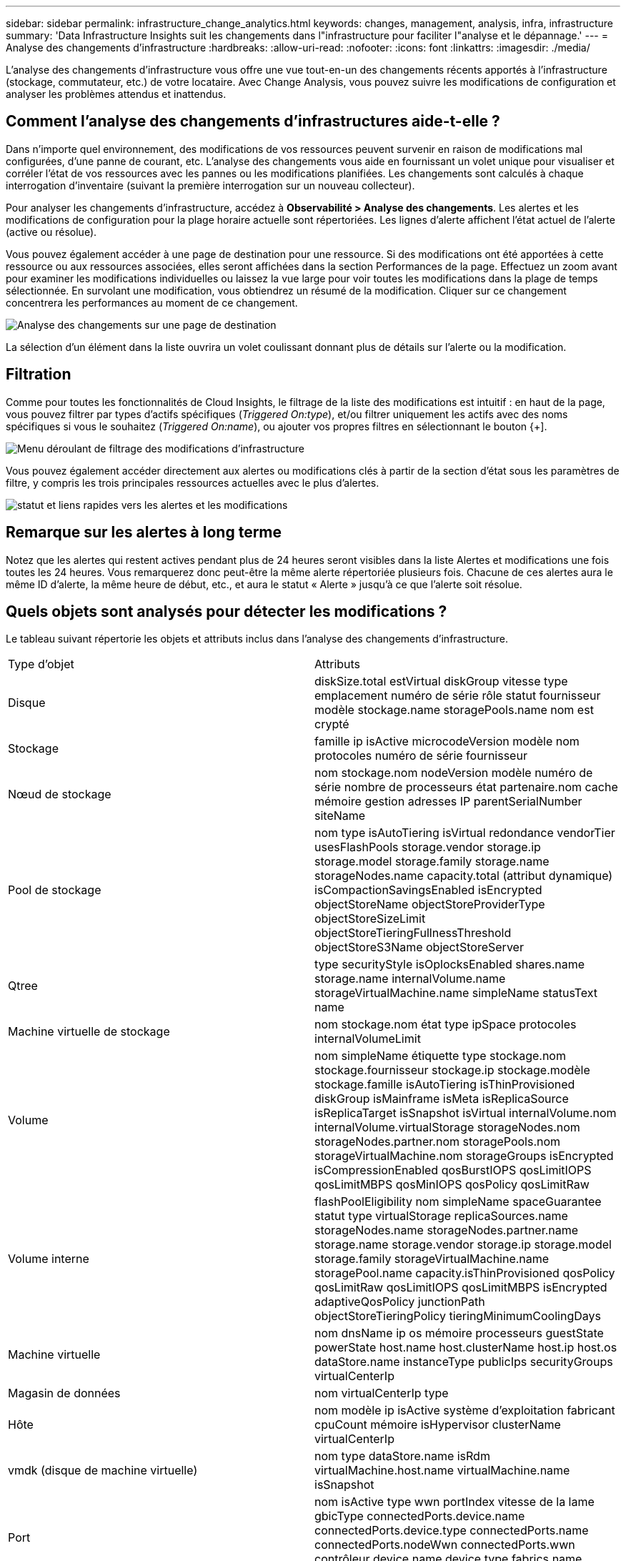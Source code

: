 ---
sidebar: sidebar 
permalink: infrastructure_change_analytics.html 
keywords: changes, management, analysis, infra, infrastructure 
summary: 'Data Infrastructure Insights suit les changements dans l"infrastructure pour faciliter l"analyse et le dépannage.' 
---
= Analyse des changements d'infrastructure
:hardbreaks:
:allow-uri-read: 
:nofooter: 
:icons: font
:linkattrs: 
:imagesdir: ./media/


[role="lead"]
L'analyse des changements d'infrastructure vous offre une vue tout-en-un des changements récents apportés à l'infrastructure (stockage, commutateur, etc.) de votre locataire.  Avec Change Analysis, vous pouvez suivre les modifications de configuration et analyser les problèmes attendus et inattendus.



== Comment l’analyse des changements d’infrastructures aide-t-elle ?

Dans n'importe quel environnement, des modifications de vos ressources peuvent survenir en raison de modifications mal configurées, d'une panne de courant, etc. L'analyse des changements vous aide en fournissant un volet unique pour visualiser et corréler l'état de vos ressources avec les pannes ou les modifications planifiées.  Les changements sont calculés à chaque interrogation d'inventaire (suivant la première interrogation sur un nouveau collecteur).

Pour analyser les changements d’infrastructure, accédez à *Observabilité > Analyse des changements*.  Les alertes et les modifications de configuration pour la plage horaire actuelle sont répertoriées.  Les lignes d’alerte affichent l’état actuel de l’alerte (active ou résolue).

Vous pouvez également accéder à une page de destination pour une ressource.  Si des modifications ont été apportées à cette ressource ou aux ressources associées, elles seront affichées dans la section Performances de la page.  Effectuez un zoom avant pour examiner les modifications individuelles ou laissez la vue large pour voir toutes les modifications dans la plage de temps sélectionnée.  En survolant une modification, vous obtiendrez un résumé de la modification.  Cliquer sur ce changement concentrera les performances au moment de ce changement.

image:change_analysis_on_a_landing_page.png["Analyse des changements sur une page de destination"]

La sélection d’un élément dans la liste ouvrira un volet coulissant donnant plus de détails sur l’alerte ou la modification.



== Filtration

Comme pour toutes les fonctionnalités de Cloud Insights, le filtrage de la liste des modifications est intuitif : en haut de la page, vous pouvez filtrer par types d'actifs spécifiques (_Triggered On:type_), et/ou filtrer uniquement les actifs avec des noms spécifiques si vous le souhaitez (_Triggered On:name_), ou ajouter vos propres filtres en sélectionnant le bouton {+].

image:infraChange_filter_dropdown.png["Menu déroulant de filtrage des modifications d'infrastructure"]

Vous pouvez également accéder directement aux alertes ou modifications clés à partir de la section d'état sous les paramètres de filtre, y compris les trois principales ressources actuelles avec le plus d'alertes.

image:Change_Analysis_filters_and_status.png["statut et liens rapides vers les alertes et les modifications"]



== Remarque sur les alertes à long terme

Notez que les alertes qui restent actives pendant plus de 24 heures seront visibles dans la liste Alertes et modifications une fois toutes les 24 heures. Vous remarquerez donc peut-être la même alerte répertoriée plusieurs fois. Chacune de ces alertes aura le même ID d'alerte, la même heure de début, etc., et aura le statut « Alerte » jusqu'à ce que l'alerte soit résolue.



== Quels objets sont analysés pour détecter les modifications ?

Le tableau suivant répertorie les objets et attributs inclus dans l’analyse des changements d’infrastructure.

|===


| Type d'objet | Attributs 


| Disque | diskSize.total estVirtual diskGroup vitesse type emplacement numéro de série rôle statut fournisseur modèle stockage.name storagePools.name nom est crypté 


| Stockage | famille ip isActive microcodeVersion modèle nom protocoles numéro de série fournisseur 


| Nœud de stockage | nom stockage.nom nodeVersion modèle numéro de série nombre de processeurs état partenaire.nom cache mémoire gestion adresses IP parentSerialNumber siteName 


| Pool de stockage | nom type isAutoTiering isVirtual redondance vendorTier usesFlashPools storage.vendor storage.ip storage.model storage.family storage.name storageNodes.name capacity.total (attribut dynamique) isCompactionSavingsEnabled isEncrypted objectStoreName objectStoreProviderType objectStoreSizeLimit objectStoreTieringFullnessThreshold objectStoreS3Name objectStoreServer 


| Qtree | type securityStyle isOplocksEnabled shares.name storage.name internalVolume.name storageVirtualMachine.name simpleName statusText name 


| Machine virtuelle de stockage | nom stockage.nom état type ipSpace protocoles internalVolumeLimit 


| Volume | nom simpleName étiquette type stockage.nom stockage.fournisseur stockage.ip stockage.modèle stockage.famille isAutoTiering isThinProvisioned diskGroup isMainframe isMeta isReplicaSource isReplicaTarget isSnapshot isVirtual internalVolume.nom internalVolume.virtualStorage storageNodes.nom storageNodes.partner.nom storagePools.nom storageVirtualMachine.nom storageGroups isEncrypted isCompressionEnabled qosBurstIOPS qosLimitIOPS qosLimitMBPS qosMinIOPS qosPolicy qosLimitRaw 


| Volume interne | flashPoolEligibility nom simpleName spaceGuarantee statut type virtualStorage replicaSources.name storageNodes.name storageNodes.partner.name storage.name storage.vendor storage.ip storage.model storage.family storageVirtualMachine.name storagePool.name capacity.isThinProvisioned qosPolicy qosLimitRaw qosLimitIOPS qosLimitMBPS isEncrypted adaptiveQosPolicy junctionPath objectStoreTieringPolicy tieringMinimumCoolingDays 


| Machine virtuelle | nom dnsName ip os mémoire processeurs guestState powerState host.name host.clusterName host.ip host.os dataStore.name instanceType publicIps securityGroups virtualCenterIp 


| Magasin de données | nom virtualCenterIp type 


| Hôte | nom modèle ip isActive système d'exploitation fabricant cpuCount mémoire isHypervisor clusterName virtualCenterIp 


| vmdk (disque de machine virtuelle) | nom type dataStore.name isRdm virtualMachine.host.name virtualMachine.name isSnapshot 


| Port | nom isActive type wwn portIndex vitesse de la lame gbicType connectedPorts.device.name connectedPorts.device.type connectedPorts.name connectedPorts.nodeWwn connectedPorts.wwn contrôleur device.name device.type fabrics.name fabrics.vsanId nodeWwn description 
|===
« Analyse des changements » suit les alertes pour les cas suivants :

* Alertes des moniteurs de journaux sur les types de journaux _logs.vmware.events_ et _logs.netapp.ems_.
* Alertes des moniteurs de métriques sur les types d'objets ci-dessus ; ceux-ci doivent être sélectionnés dans le champ _Grouper par_ pour que Change Analysis puisse les suivre.

